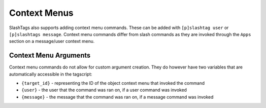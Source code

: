 =============
Context Menus
=============

SlashTags also supports adding context menu commands. These can be added with ``[p]slashtag user``
or ``[p]slashtags message``. Context menu commands differ from slash commands as they are
invoked through the ``Apps`` section on a message/user context menu.

----------------------
Context Menu Arguments
----------------------

Context menu commands do not allow for custom argument creation. They do however have two variables
that are automatically accessible in the tagscript:

*   ``{target_id}`` - representing the ID of the object context menu that invoked the command
*   ``{user}`` - the user that the command was ran on, if a user command was invoked
*   ``{message}`` - the message that the command was ran on, if a message command was invoked
